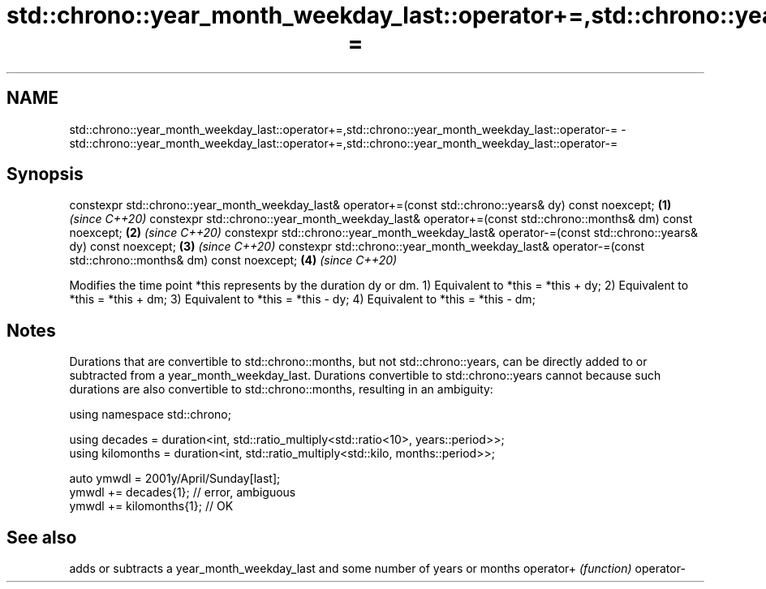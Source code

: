 .TH std::chrono::year_month_weekday_last::operator+=,std::chrono::year_month_weekday_last::operator-= 3 "2020.03.24" "http://cppreference.com" "C++ Standard Libary"
.SH NAME
std::chrono::year_month_weekday_last::operator+=,std::chrono::year_month_weekday_last::operator-= \- std::chrono::year_month_weekday_last::operator+=,std::chrono::year_month_weekday_last::operator-=

.SH Synopsis

constexpr std::chrono::year_month_weekday_last& operator+=(const std::chrono::years& dy) const noexcept;  \fB(1)\fP \fI(since C++20)\fP
constexpr std::chrono::year_month_weekday_last& operator+=(const std::chrono::months& dm) const noexcept; \fB(2)\fP \fI(since C++20)\fP
constexpr std::chrono::year_month_weekday_last& operator-=(const std::chrono::years& dy) const noexcept;  \fB(3)\fP \fI(since C++20)\fP
constexpr std::chrono::year_month_weekday_last& operator-=(const std::chrono::months& dm) const noexcept; \fB(4)\fP \fI(since C++20)\fP

Modifies the time point *this represents by the duration dy or dm.
1) Equivalent to *this = *this + dy;
2) Equivalent to *this = *this + dm;
3) Equivalent to *this = *this - dy;
4) Equivalent to *this = *this - dm;

.SH Notes

Durations that are convertible to std::chrono::months, but not std::chrono::years, can be directly added to or subtracted from a year_month_weekday_last. Durations convertible to std::chrono::years cannot because such durations are also convertible to std::chrono::months, resulting in an ambiguity:

  using namespace std::chrono;

  using decades = duration<int, std::ratio_multiply<std::ratio<10>, years::period>>;
  using kilomonths = duration<int, std::ratio_multiply<std::kilo, months::period>>;

  auto ymwdl = 2001y/April/Sunday[last];
  ymwdl += decades{1}; // error, ambiguous
  ymwdl += kilomonths{1}; // OK


.SH See also


          adds or subtracts a year_month_weekday_last and some number of years or months
operator+ \fI(function)\fP
operator-




